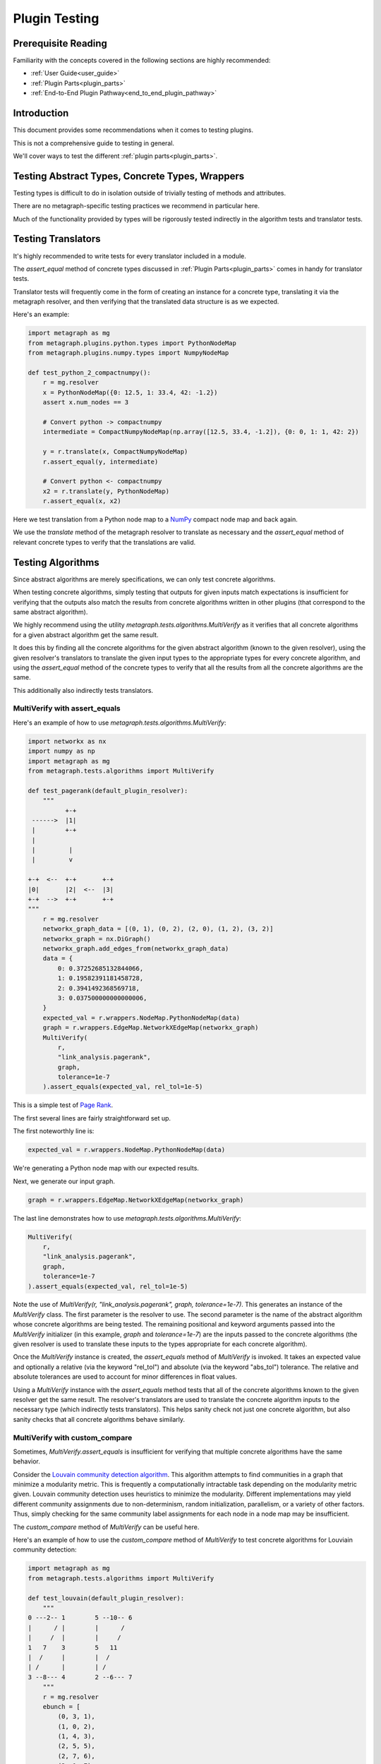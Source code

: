 .. _plugin_testing:

Plugin Testing
==============

Prerequisite Reading
--------------------

Familiarity with the concepts covered in the following sections are highly recommended:

* :ref:`User Guide<user_guide>`
* :ref:`Plugin Parts<plugin_parts>`
* :ref:`End-to-End Plugin Pathway<end_to_end_plugin_pathway>`

Introduction
------------

This document provides some recommendations when it comes to testing plugins.

This is not a comprehensive guide to testing in general.

We'll cover ways to test the different :ref:`plugin parts<plugin_parts>`.

Testing Abstract Types, Concrete Types, Wrappers
------------------------------------------------

Testing types is difficult to do in isolation outside of trivially testing of methods and attributes.

There are no metagraph-specific testing practices we recommend in particular here.

Much of the functionality provided by types will be rigorously tested indirectly in the algorithm tests and translator tests.

Testing Translators
-------------------

It's highly recommended to write tests for every translator included in a module.

The *assert_equal* method of concrete types discussed in :ref:`Plugin Parts<plugin_parts>` comes in handy for translator tests.

Translator tests will frequently come in the form of creating an instance for a concrete type, translating it via the
metagraph resolver, and then verifying that the translated data structure is as we expected.

Here's an example:

.. code-block:: python

    import metagraph as mg
    from metagraph.plugins.python.types import PythonNodeMap
    from metagraph.plugins.numpy.types import NumpyNodeMap

    def test_python_2_compactnumpy():
        r = mg.resolver
        x = PythonNodeMap({0: 12.5, 1: 33.4, 42: -1.2})
        assert x.num_nodes == 3

        # Convert python -> compactnumpy
        intermediate = CompactNumpyNodeMap(np.array([12.5, 33.4, -1.2]), {0: 0, 1: 1, 42: 2})

        y = r.translate(x, CompactNumpyNodeMap)
        r.assert_equal(y, intermediate)

        # Convert python <- compactnumpy
        x2 = r.translate(y, PythonNodeMap)
        r.assert_equal(x, x2)

Here we test translation from a Python node map to a `NumPy <https://numpy.org/>`_ compact node map and back again.

We use the *translate* method of the metagraph resolver to translate as necessary and the *assert_equal* method of
relevant concrete types to verify that the translations are valid.

Testing Algorithms
------------------

Since abstract algorithms are merely specifications, we can only test concrete algorithms.

When testing concrete algorithms, simply testing that outputs for given inputs match expectations is insufficient
for verifying that the outputs also match the results from concrete algorithms written in other plugins (that correspond
to the same abstract algorithm).

We highly recommend using the utility *metagraph.tests.algorithms.MultiVerify* as it verifies that all concrete algorithms
for a given abstract algorithm get the same result.

It does this by finding all the concrete algorithms for the given abstract algorithm (known to the given resolver),
using the given resolver's translators to translate the given input types to the appropriate types for every concrete
algorithm, and using the *assert_equal* method of the concrete types to verify that all the results from all the concrete
algorithms are the same.

This additionally also indirectly tests translators.

.. _plugin_testing_multiverify_with_assert_equals:

MultiVerify with assert_equals
~~~~~~~~~~~~~~~~~~~~~~~~~~~~~~

Here's an example of how to use *metagraph.tests.algorithms.MultiVerify*:

.. code-block:: python

    import networkx as nx
    import numpy as np
    import metagraph as mg
    from metagraph.tests.algorithms import MultiVerify

    def test_pagerank(default_plugin_resolver):
        """
              +-+
     ------>  |1|
     |        +-+
     |
     |         |
     |         v

    +-+  <--  +-+       +-+
    |0|       |2|  <--  |3|
    +-+  -->  +-+       +-+
    """
        r = mg.resolver
        networkx_graph_data = [(0, 1), (0, 2), (2, 0), (1, 2), (3, 2)]
        networkx_graph = nx.DiGraph()
        networkx_graph.add_edges_from(networkx_graph_data)
        data = {
            0: 0.37252685132844066,
            1: 0.19582391181458728,
            2: 0.3941492368569718,
            3: 0.037500000000000006,
        }
        expected_val = r.wrappers.NodeMap.PythonNodeMap(data)
        graph = r.wrappers.EdgeMap.NetworkXEdgeMap(networkx_graph)
        MultiVerify(
            r,
            "link_analysis.pagerank",
            graph,
            tolerance=1e-7
        ).assert_equals(expected_val, rel_tol=1e-5)

This is a simple test of `Page Rank <https://en.wikipedia.org/wiki/PageRank>`_.

The first several lines are fairly straightforward set up.

The first noteworthly line is:

.. code-block:: python

    expected_val = r.wrappers.NodeMap.PythonNodeMap(data)

We're generating a Python node map with our expected results.

Next, we generate our input graph.

.. code-block:: python

    graph = r.wrappers.EdgeMap.NetworkXEdgeMap(networkx_graph)

The last line demonstrates how to use *metagraph.tests.algorithms.MultiVerify*:

.. code-block:: python

    MultiVerify(
        r,
        "link_analysis.pagerank",
        graph,
        tolerance=1e-7
    ).assert_equals(expected_val, rel_tol=1e-5)

Note the use of *MultiVerify(r, "link_analysis.pagerank", graph, tolerance=1e-7)*. This generates an instance of the
*MultiVerify* class. The first parameter is the resolver to use. The second parameter is the name of the abstract
algorithm whose concrete algorithms are being tested. The remaining positional and keyword arguments passed into the
*MultiVerify* initializer (in this example, *graph* and *tolerance=1e-7*) are the inputs passed to the concrete
algorithms (the given resolver is used to translate these inputs to the types appropriate for each concrete algorithm).

Once the *MultiVerify* instance is created, the *assert_equals* method of *MultiVerify* is invoked. It takes an expected
value and optionally a relative (via the keyword "rel_tol") and absolute (via the keyword "abs_tol") tolerance. The
relative and absolute tolerances are used to account for minor differences in float values.

Using a *MultiVerify* instance with the *assert_equals* method tests that all of the concrete algorithms known to the
given resolver get the same result. The resolver's translators are used to translate the concrete algorithm inputs to
the necessary type (which indirectly tests translators). This helps sanity check not just one concrete algorithm, but
also sanity checks that all concrete algorithms behave similarly.

MultiVerify with custom_compare
~~~~~~~~~~~~~~~~~~~~~~~~~~~~~~~

Sometimes, *MultiVerify.assert_equals* is insufficient for verifying that multiple concrete algorithms have the same
behavior.

Consider the `Louvain community detection algorithm <https://en.wikipedia.org/wiki/Louvain_modularity>`_. This algorithm
attempts to find communities in a graph that minimize a modularity metric. This is frequently a computationally
intractable task depending on the modularity metric given. Louvain community detection uses heuristics to minimize
the modularity. Different implementations may yield different community assignments due to non-determinism, random
initialization, parallelism, or a variety of other factors. Thus, simply checking for the same community label
assignments for each node in a node map may be insufficient.

The *custom_compare* method of *MultiVerify* can be useful here.

Here's an example of how to use the *custom_compare* method of *MultiVerify* to test concrete algorithms for Louviain community detection:

.. code-block:: python

    import metagraph as mg
    from metagraph.tests.algorithms import MultiVerify

    def test_louvain(default_plugin_resolver):
        """
    0 ---2-- 1        5 --10-- 6
    |      / |        |      /
    |     /  |        |     /
    1   7    3        5   11
    |  /     |        |  /
    | /      |        | /
    3 --8--- 4        2 --6--- 7
        """
        r = mg.resolver
        ebunch = [
            (0, 3, 1),
            (1, 0, 2),
            (1, 4, 3),
            (2, 5, 5),
            (2, 7, 6),
            (3, 1, 7),
            (3, 4, 8),
            (5, 6, 10),
            (6, 2, 11),
        ]
        nx_graph = nx.Graph()
        nx_graph.add_weighted_edges_from(ebunch)
        graph = r.wrappers.EdgeMap.NetworkXEdgeMap(nx_graph, weight_label="weight")

        def cmp_func(x):
            x_graph, modularity_score = x
            assert x_graph.num_nodes == 8, x_graph.num_nodes
            assert modularity_score > 0.45

        MultiVerify(r, "clustering.louvain_community", graph).custom_compare(cmp_func)

*custom_compare* takes a comparison function (in this example *cmp_func*). The comparison function is passed the output
of each concrete algorithm and verifies expected behavior.

In this example, *cmp_func* simply takes the modularity score and verifies that it is above a selected threshold.

The *custom_compare* method of *MultiVerify* is useful for cases where concrete algorithms might operate non-deterministically
or that yield approximate results.

Additionally, the *custom_compare* method can also be useful for algorithms that return graphs. Different concrete
algorithms might return isomorphic graphs, but checking for graph isomorphism in general is intractable. Using a custom
compare function can be useful in these cases since a priori knowledge of the expected output graph can make graph
isomorphism checking very fast. For example, if the expected output graph has only one node with 4 out edges, we can
quickly identify the corresponding node.

Suggestions for MultiVerify Extensions
--------------------------------------

If you find that the utilities provided by *MultiVerify* for testing consistent behavior across all concrete algorithm
implementations for a given abstract algorithm are lacking, please let us know `here <https://github.com/ContinuumIO/metagraph/issues>`_.
